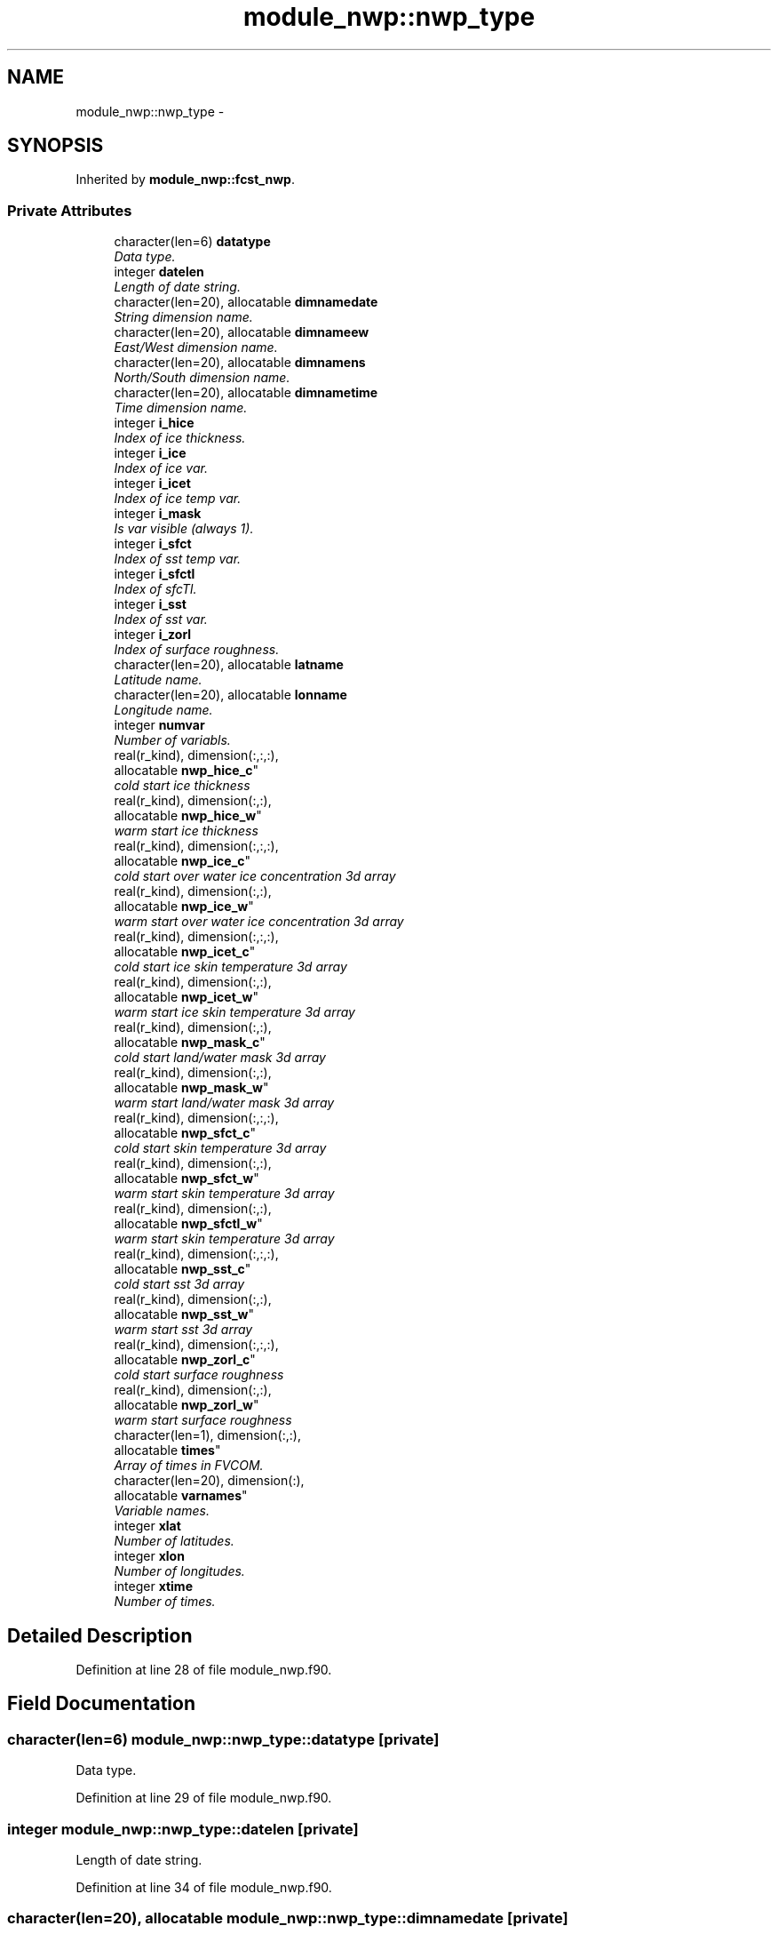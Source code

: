 .TH "module_nwp::nwp_type" 3 "Tue May 3 2022" "Version 1.6.0" "fvcom_tools" \" -*- nroff -*-
.ad l
.nh
.SH NAME
module_nwp::nwp_type \- 
.SH SYNOPSIS
.br
.PP
.PP
Inherited by \fBmodule_nwp::fcst_nwp\fP\&.
.SS "Private Attributes"

.in +1c
.ti -1c
.RI "character(len=6) \fBdatatype\fP"
.br
.RI "\fIData type\&. \fP"
.ti -1c
.RI "integer \fBdatelen\fP"
.br
.RI "\fILength of date string\&. \fP"
.ti -1c
.RI "character(len=20), allocatable \fBdimnamedate\fP"
.br
.RI "\fIString dimension name\&. \fP"
.ti -1c
.RI "character(len=20), allocatable \fBdimnameew\fP"
.br
.RI "\fIEast/West dimension name\&. \fP"
.ti -1c
.RI "character(len=20), allocatable \fBdimnamens\fP"
.br
.RI "\fINorth/South dimension name\&. \fP"
.ti -1c
.RI "character(len=20), allocatable \fBdimnametime\fP"
.br
.RI "\fITime dimension name\&. \fP"
.ti -1c
.RI "integer \fBi_hice\fP"
.br
.RI "\fIIndex of ice thickness\&. \fP"
.ti -1c
.RI "integer \fBi_ice\fP"
.br
.RI "\fIIndex of ice var\&. \fP"
.ti -1c
.RI "integer \fBi_icet\fP"
.br
.RI "\fIIndex of ice temp var\&. \fP"
.ti -1c
.RI "integer \fBi_mask\fP"
.br
.RI "\fIIs var visible (always 1)\&. \fP"
.ti -1c
.RI "integer \fBi_sfct\fP"
.br
.RI "\fIIndex of sst temp var\&. \fP"
.ti -1c
.RI "integer \fBi_sfctl\fP"
.br
.RI "\fIIndex of sfcTl\&. \fP"
.ti -1c
.RI "integer \fBi_sst\fP"
.br
.RI "\fIIndex of sst var\&. \fP"
.ti -1c
.RI "integer \fBi_zorl\fP"
.br
.RI "\fIIndex of surface roughness\&. \fP"
.ti -1c
.RI "character(len=20), allocatable \fBlatname\fP"
.br
.RI "\fILatitude name\&. \fP"
.ti -1c
.RI "character(len=20), allocatable \fBlonname\fP"
.br
.RI "\fILongitude name\&. \fP"
.ti -1c
.RI "integer \fBnumvar\fP"
.br
.RI "\fINumber of variabls\&. \fP"
.ti -1c
.RI "real(r_kind), dimension(:,:,:), 
.br
allocatable \fBnwp_hice_c\fP"
.br
.RI "\fIcold start ice thickness \fP"
.ti -1c
.RI "real(r_kind), dimension(:,:), 
.br
allocatable \fBnwp_hice_w\fP"
.br
.RI "\fIwarm start ice thickness \fP"
.ti -1c
.RI "real(r_kind), dimension(:,:,:), 
.br
allocatable \fBnwp_ice_c\fP"
.br
.RI "\fIcold start over water ice concentration 3d array \fP"
.ti -1c
.RI "real(r_kind), dimension(:,:), 
.br
allocatable \fBnwp_ice_w\fP"
.br
.RI "\fIwarm start over water ice concentration 3d array \fP"
.ti -1c
.RI "real(r_kind), dimension(:,:,:), 
.br
allocatable \fBnwp_icet_c\fP"
.br
.RI "\fIcold start ice skin temperature 3d array \fP"
.ti -1c
.RI "real(r_kind), dimension(:,:), 
.br
allocatable \fBnwp_icet_w\fP"
.br
.RI "\fIwarm start ice skin temperature 3d array \fP"
.ti -1c
.RI "real(r_kind), dimension(:,:), 
.br
allocatable \fBnwp_mask_c\fP"
.br
.RI "\fIcold start land/water mask 3d array \fP"
.ti -1c
.RI "real(r_kind), dimension(:,:), 
.br
allocatable \fBnwp_mask_w\fP"
.br
.RI "\fIwarm start land/water mask 3d array \fP"
.ti -1c
.RI "real(r_kind), dimension(:,:,:), 
.br
allocatable \fBnwp_sfct_c\fP"
.br
.RI "\fIcold start skin temperature 3d array \fP"
.ti -1c
.RI "real(r_kind), dimension(:,:), 
.br
allocatable \fBnwp_sfct_w\fP"
.br
.RI "\fIwarm start skin temperature 3d array \fP"
.ti -1c
.RI "real(r_kind), dimension(:,:), 
.br
allocatable \fBnwp_sfctl_w\fP"
.br
.RI "\fIwarm start skin temperature 3d array \fP"
.ti -1c
.RI "real(r_kind), dimension(:,:,:), 
.br
allocatable \fBnwp_sst_c\fP"
.br
.RI "\fIcold start sst 3d array \fP"
.ti -1c
.RI "real(r_kind), dimension(:,:), 
.br
allocatable \fBnwp_sst_w\fP"
.br
.RI "\fIwarm start sst 3d array \fP"
.ti -1c
.RI "real(r_kind), dimension(:,:,:), 
.br
allocatable \fBnwp_zorl_c\fP"
.br
.RI "\fIcold start surface roughness \fP"
.ti -1c
.RI "real(r_kind), dimension(:,:), 
.br
allocatable \fBnwp_zorl_w\fP"
.br
.RI "\fIwarm start surface roughness \fP"
.ti -1c
.RI "character(len=1), dimension(:,:), 
.br
allocatable \fBtimes\fP"
.br
.RI "\fIArray of times in FVCOM\&. \fP"
.ti -1c
.RI "character(len=20), dimension(:), 
.br
allocatable \fBvarnames\fP"
.br
.RI "\fIVariable names\&. \fP"
.ti -1c
.RI "integer \fBxlat\fP"
.br
.RI "\fINumber of latitudes\&. \fP"
.ti -1c
.RI "integer \fBxlon\fP"
.br
.RI "\fINumber of longitudes\&. \fP"
.ti -1c
.RI "integer \fBxtime\fP"
.br
.RI "\fINumber of times\&. \fP"
.in -1c
.SH "Detailed Description"
.PP 
Definition at line 28 of file module_nwp\&.f90\&.
.SH "Field Documentation"
.PP 
.SS "character(len=6) module_nwp::nwp_type::datatype\fC [private]\fP"

.PP
Data type\&. 
.PP
Definition at line 29 of file module_nwp\&.f90\&.
.SS "integer module_nwp::nwp_type::datelen\fC [private]\fP"

.PP
Length of date string\&. 
.PP
Definition at line 34 of file module_nwp\&.f90\&.
.SS "character(len=20), allocatable module_nwp::nwp_type::dimnamedate\fC [private]\fP"

.PP
String dimension name\&. 
.PP
Definition at line 49 of file module_nwp\&.f90\&.
.SS "character(len=20), allocatable module_nwp::nwp_type::dimnameew\fC [private]\fP"

.PP
East/West dimension name\&. 
.PP
Definition at line 46 of file module_nwp\&.f90\&.
.SS "character(len=20), allocatable module_nwp::nwp_type::dimnamens\fC [private]\fP"

.PP
North/South dimension name\&. 
.PP
Definition at line 47 of file module_nwp\&.f90\&.
.SS "character(len=20), allocatable module_nwp::nwp_type::dimnametime\fC [private]\fP"

.PP
Time dimension name\&. 
.PP
Definition at line 48 of file module_nwp\&.f90\&.
.SS "integer module_nwp::nwp_type::i_hice\fC [private]\fP"

.PP
Index of ice thickness\&. 
.PP
Definition at line 42 of file module_nwp\&.f90\&.
.SS "integer module_nwp::nwp_type::i_ice\fC [private]\fP"

.PP
Index of ice var\&. 
.PP
Definition at line 37 of file module_nwp\&.f90\&.
.SS "integer module_nwp::nwp_type::i_icet\fC [private]\fP"

.PP
Index of ice temp var\&. 
.PP
Definition at line 39 of file module_nwp\&.f90\&.
.SS "integer module_nwp::nwp_type::i_mask\fC [private]\fP"

.PP
Is var visible (always 1)\&. 
.PP
Definition at line 35 of file module_nwp\&.f90\&.
.SS "integer module_nwp::nwp_type::i_sfct\fC [private]\fP"

.PP
Index of sst temp var\&. 
.PP
Definition at line 38 of file module_nwp\&.f90\&.
.SS "integer module_nwp::nwp_type::i_sfctl\fC [private]\fP"

.PP
Index of sfcTl\&. 
.PP
Definition at line 40 of file module_nwp\&.f90\&.
.SS "integer module_nwp::nwp_type::i_sst\fC [private]\fP"

.PP
Index of sst var\&. 
.PP
Definition at line 36 of file module_nwp\&.f90\&.
.SS "integer module_nwp::nwp_type::i_zorl\fC [private]\fP"

.PP
Index of surface roughness\&. 
.PP
Definition at line 41 of file module_nwp\&.f90\&.
.SS "character(len=20), allocatable module_nwp::nwp_type::latname\fC [private]\fP"

.PP
Latitude name\&. 
.PP
Definition at line 44 of file module_nwp\&.f90\&.
.SS "character(len=20), allocatable module_nwp::nwp_type::lonname\fC [private]\fP"

.PP
Longitude name\&. 
.PP
Definition at line 45 of file module_nwp\&.f90\&.
.SS "integer module_nwp::nwp_type::numvar\fC [private]\fP"

.PP
Number of variabls\&. 
.PP
Definition at line 30 of file module_nwp\&.f90\&.
.SS "real(r_kind), dimension(:,:,:), allocatable module_nwp::nwp_type::nwp_hice_c\fC [private]\fP"

.PP
cold start ice thickness 
.PP
Definition at line 58 of file module_nwp\&.f90\&.
.SS "real(r_kind), dimension(:,:), allocatable module_nwp::nwp_type::nwp_hice_w\fC [private]\fP"

.PP
warm start ice thickness 
.PP
Definition at line 67 of file module_nwp\&.f90\&.
.SS "real(r_kind), dimension(:,:,:), allocatable module_nwp::nwp_type::nwp_ice_c\fC [private]\fP"

.PP
cold start over water ice concentration 3d array 
.PP
Definition at line 54 of file module_nwp\&.f90\&.
.SS "real(r_kind), dimension(:,:), allocatable module_nwp::nwp_type::nwp_ice_w\fC [private]\fP"

.PP
warm start over water ice concentration 3d array 
.PP
Definition at line 62 of file module_nwp\&.f90\&.
.SS "real(r_kind), dimension(:,:,:), allocatable module_nwp::nwp_type::nwp_icet_c\fC [private]\fP"

.PP
cold start ice skin temperature 3d array 
.PP
Definition at line 56 of file module_nwp\&.f90\&.
.SS "real(r_kind), dimension(:,:), allocatable module_nwp::nwp_type::nwp_icet_w\fC [private]\fP"

.PP
warm start ice skin temperature 3d array 
.PP
Definition at line 64 of file module_nwp\&.f90\&.
.SS "real(r_kind), dimension(:,:), allocatable module_nwp::nwp_type::nwp_mask_c\fC [private]\fP"

.PP
cold start land/water mask 3d array 
.PP
Definition at line 52 of file module_nwp\&.f90\&.
.SS "real(r_kind), dimension(:,:), allocatable module_nwp::nwp_type::nwp_mask_w\fC [private]\fP"

.PP
warm start land/water mask 3d array 
.PP
Definition at line 60 of file module_nwp\&.f90\&.
.SS "real(r_kind), dimension(:,:,:), allocatable module_nwp::nwp_type::nwp_sfct_c\fC [private]\fP"

.PP
cold start skin temperature 3d array 
.PP
Definition at line 55 of file module_nwp\&.f90\&.
.SS "real(r_kind), dimension(:,:), allocatable module_nwp::nwp_type::nwp_sfct_w\fC [private]\fP"

.PP
warm start skin temperature 3d array 
.PP
Definition at line 63 of file module_nwp\&.f90\&.
.SS "real(r_kind), dimension(:,:), allocatable module_nwp::nwp_type::nwp_sfctl_w\fC [private]\fP"

.PP
warm start skin temperature 3d array 
.PP
Definition at line 65 of file module_nwp\&.f90\&.
.SS "real(r_kind), dimension(:,:,:), allocatable module_nwp::nwp_type::nwp_sst_c\fC [private]\fP"

.PP
cold start sst 3d array 
.PP
Definition at line 53 of file module_nwp\&.f90\&.
.SS "real(r_kind), dimension(:,:), allocatable module_nwp::nwp_type::nwp_sst_w\fC [private]\fP"

.PP
warm start sst 3d array 
.PP
Definition at line 61 of file module_nwp\&.f90\&.
.SS "real(r_kind), dimension(:,:,:), allocatable module_nwp::nwp_type::nwp_zorl_c\fC [private]\fP"

.PP
cold start surface roughness 
.PP
Definition at line 57 of file module_nwp\&.f90\&.
.SS "real(r_kind), dimension(:,:), allocatable module_nwp::nwp_type::nwp_zorl_w\fC [private]\fP"

.PP
warm start surface roughness 
.PP
Definition at line 66 of file module_nwp\&.f90\&.
.SS "character(len=1), dimension(:,:), allocatable module_nwp::nwp_type::times\fC [private]\fP"

.PP
Array of times in FVCOM\&. 
.PP
Definition at line 50 of file module_nwp\&.f90\&.
.SS "character(len=20), dimension(:), allocatable module_nwp::nwp_type::varnames\fC [private]\fP"

.PP
Variable names\&. 
.PP
Definition at line 43 of file module_nwp\&.f90\&.
.SS "integer module_nwp::nwp_type::xlat\fC [private]\fP"

.PP
Number of latitudes\&. 
.PP
Definition at line 31 of file module_nwp\&.f90\&.
.SS "integer module_nwp::nwp_type::xlon\fC [private]\fP"

.PP
Number of longitudes\&. 
.PP
Definition at line 32 of file module_nwp\&.f90\&.
.SS "integer module_nwp::nwp_type::xtime\fC [private]\fP"

.PP
Number of times\&. 
.PP
Definition at line 33 of file module_nwp\&.f90\&.

.SH "Author"
.PP 
Generated automatically by Doxygen for fvcom_tools from the source code\&.
